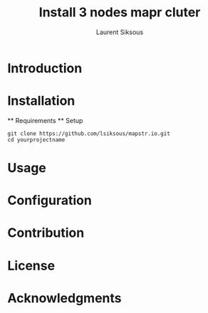 #+TITLE: Install 3 nodes mapr cluter
#+AUTHOR: Laurent Siksous

* Introduction

* Installation
  ** Requirements
  ** Setup

     #+BEGIN_SRC shell
     git clone https://github.com/lsiksous/mapstr.io.git
     cd yourprojectname
     #+END_SRC

* Usage

* Configuration

* Contribution

* License

* Acknowledgments

